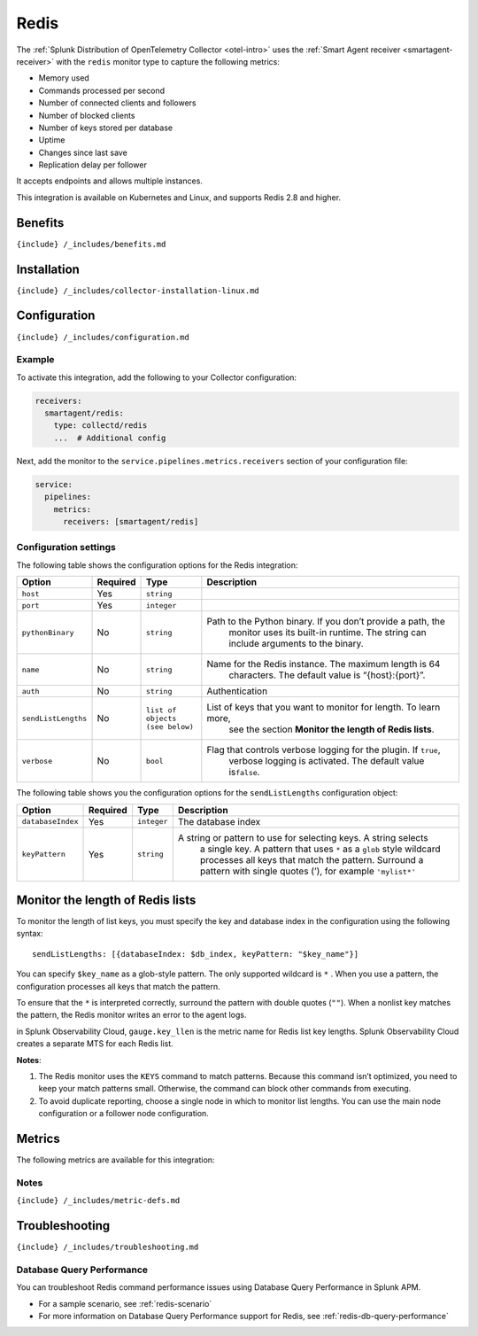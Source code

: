 .. _redis:

Redis
=====

.. raw:: html

   <meta name="description" content="Use this Splunk Observability Cloud integration for the Redis monitor. See benefits, install, configuration, and metrics">

The
:ref:`Splunk Distribution of OpenTelemetry Collector <otel-intro>`
uses the :ref:`Smart Agent receiver <smartagent-receiver>` with the
``redis`` monitor type to capture the following metrics:

-  Memory used
-  Commands processed per second
-  Number of connected clients and followers
-  Number of blocked clients
-  Number of keys stored per database
-  Uptime
-  Changes since last save
-  Replication delay per follower

It accepts endpoints and allows multiple instances.

This integration is available on Kubernetes and Linux, and supports
Redis 2.8 and higher.

Benefits
--------

``{include} /_includes/benefits.md``

Installation
------------

``{include} /_includes/collector-installation-linux.md``

Configuration
-------------

``{include} /_includes/configuration.md``

Example
~~~~~~~

To activate this integration, add the following to your Collector
configuration:

.. code:: yaml

   receivers:
     smartagent/redis:
       type: collectd/redis
       ...  # Additional config

Next, add the monitor to the ``service.pipelines.metrics.receivers``
section of your configuration file:

.. code:: yaml

   service:
     pipelines:
       metrics:
         receivers: [smartagent/redis]

Configuration settings
~~~~~~~~~~~~~~~~~~~~~~

The following table shows the configuration options for the Redis
integration:

.. list-table::
   :widths: 6 3 11 52
   :header-rows: 1

   - 

      - Option
      - Required
      - Type
      - Description
   - 

      - ``host``
      - Yes
      - ``string``
      - 
   - 

      - ``port``
      - Yes
      - ``integer``
      - 
   - 

      - ``pythonBinary``
      - No
      - ``string``
      - Path to the Python binary. If you don’t provide a path, the
         monitor uses its built-in runtime. The string can include
         arguments to the binary.
   - 

      - ``name``
      - No
      - ``string``
      - Name for the Redis instance. The maximum length is 64
         characters. The default value is “{host}:{port}”.
   - 

      - ``auth``
      - No
      - ``string``
      - Authentication
   - 

      - ``sendListLengths``
      - No
      - ``list of objects (see below)``
      - List of keys that you want to monitor for length. To learn more,
         see the section **Monitor the length of Redis lists**.
   - 

      - ``verbose``
      - No
      - ``bool``
      - Flag that controls verbose logging for the plugin. If ``true``,
         verbose logging is activated. The default value is\ ``false``.

The following table shows you the configuration options for the
``sendListLengths`` configuration object:

.. list-table::
   :widths: 4 2 2 63
   :header-rows: 1

   - 

      - Option
      - Required
      - Type
      - Description
   - 

      - ``databaseIndex``
      - Yes
      - ``integer``
      - The database index
   - 

      - ``keyPattern``
      - Yes
      - ``string``
      - A string or pattern to use for selecting keys. A string selects
         a single key. A pattern that uses ``*`` as a ``glob`` style
         wildcard processes all keys that match the pattern. Surround a
         pattern with single quotes (’), for example ``'mylist*'``

Monitor the length of Redis lists
---------------------------------

To monitor the length of list keys, you must specify the key and
database index in the configuration using the following syntax:

::

   sendListLengths: [{databaseIndex: $db_index, keyPattern: "$key_name"}]

You can specify ``$key_name`` as a glob-style pattern. The only
supported wildcard is ``*`` . When you use a pattern, the configuration
processes all keys that match the pattern.

To ensure that the ``*`` is interpreted correctly, surround the pattern
with double quotes (``""``). When a nonlist key matches the pattern, the
Redis monitor writes an error to the agent logs.

in Splunk Observability Cloud, ``gauge.key_llen`` is the metric name for
Redis list key lengths. Splunk Observability Cloud creates a separate
MTS for each Redis list.

**Notes**:

1. The Redis monitor uses the ``KEYS`` command to match patterns.
   Because this command isn’t optimized, you need to keep your match
   patterns small. Otherwise, the command can block other commands from
   executing.
2. To avoid duplicate reporting, choose a single node in which to
   monitor list lengths. You can use the main node configuration or a
   follower node configuration.

Metrics
-------

The following metrics are available for this integration:

.. container:: metrics-yaml

Notes
~~~~~

``{include} /_includes/metric-defs.md``

Troubleshooting
---------------

``{include} /_includes/troubleshooting.md``

Database Query Performance
~~~~~~~~~~~~~~~~~~~~~~~~~~

You can troubleshoot Redis command performance issues using Database
Query Performance in Splunk APM.

-  For a sample scenario, see :ref:`redis-scenario`
-  For more information on Database Query Performance support for Redis,
   see :ref:`redis-db-query-performance`

